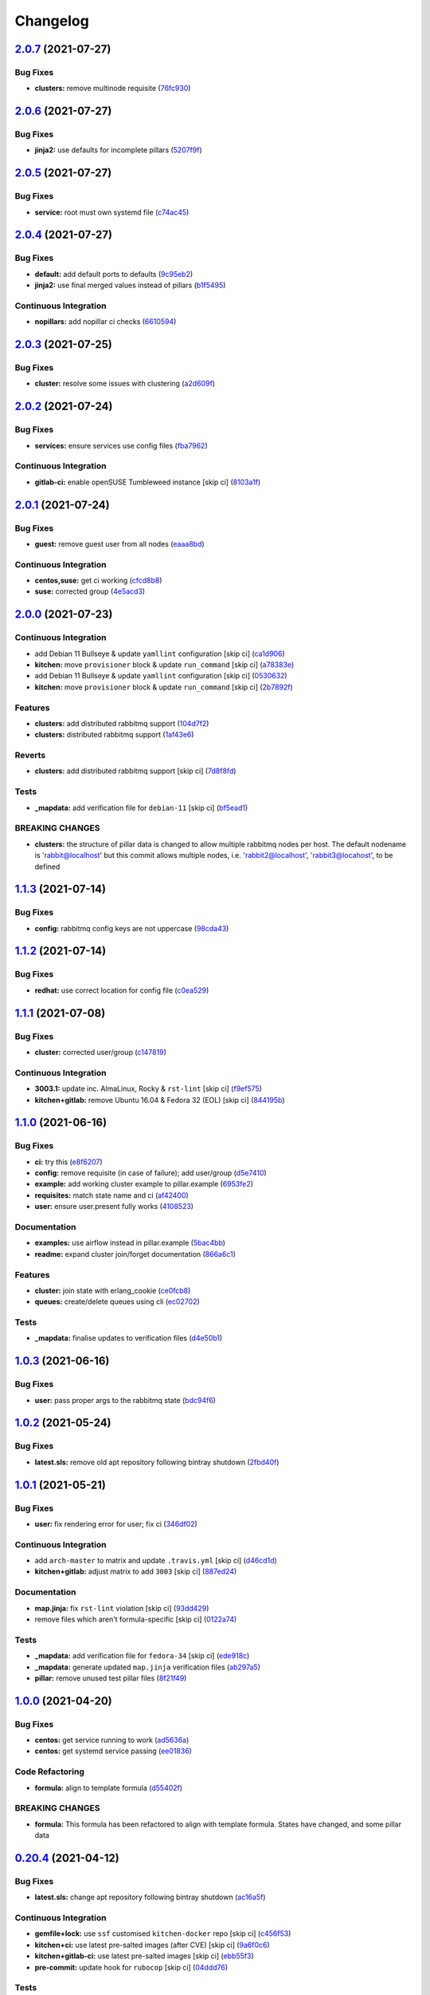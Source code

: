 
Changelog
=========

`2.0.7 <https://github.com/saltstack-formulas/rabbitmq-formula/compare/v2.0.6...v2.0.7>`_ (2021-07-27)
----------------------------------------------------------------------------------------------------------

Bug Fixes
^^^^^^^^^


* **clusters:** remove multinode requisite (\ `76fc930 <https://github.com/saltstack-formulas/rabbitmq-formula/commit/76fc93021bd357b681997d44dc118dbcaa4c5ab5>`_\ )

`2.0.6 <https://github.com/saltstack-formulas/rabbitmq-formula/compare/v2.0.5...v2.0.6>`_ (2021-07-27)
----------------------------------------------------------------------------------------------------------

Bug Fixes
^^^^^^^^^


* **jinja2:** use defaults for incomplete pillars (\ `5207f9f <https://github.com/saltstack-formulas/rabbitmq-formula/commit/5207f9fafbe939d47d26024b7282a791c0c14cc5>`_\ )

`2.0.5 <https://github.com/saltstack-formulas/rabbitmq-formula/compare/v2.0.4...v2.0.5>`_ (2021-07-27)
----------------------------------------------------------------------------------------------------------

Bug Fixes
^^^^^^^^^


* **service:** root must own systemd file (\ `c74ac45 <https://github.com/saltstack-formulas/rabbitmq-formula/commit/c74ac4550eb55409bbfc99b5cc80949dca1fac11>`_\ )

`2.0.4 <https://github.com/saltstack-formulas/rabbitmq-formula/compare/v2.0.3...v2.0.4>`_ (2021-07-27)
----------------------------------------------------------------------------------------------------------

Bug Fixes
^^^^^^^^^


* **default:** add default ports to defaults (\ `9c95eb2 <https://github.com/saltstack-formulas/rabbitmq-formula/commit/9c95eb261168b92080e1305d76b2e04d3e129e25>`_\ )
* **jinja2:** use final merged values instead of pillars (\ `b1f5495 <https://github.com/saltstack-formulas/rabbitmq-formula/commit/b1f549546d9f3348f3352a4a23e0468c1b066ed2>`_\ )

Continuous Integration
^^^^^^^^^^^^^^^^^^^^^^


* **nopillars:** add nopillar ci checks (\ `6610594 <https://github.com/saltstack-formulas/rabbitmq-formula/commit/6610594149e3f2ad3b49195b5ab9558780350f4e>`_\ )

`2.0.3 <https://github.com/saltstack-formulas/rabbitmq-formula/compare/v2.0.2...v2.0.3>`_ (2021-07-25)
----------------------------------------------------------------------------------------------------------

Bug Fixes
^^^^^^^^^


* **cluster:** resolve some issues with clustering (\ `a2d609f <https://github.com/saltstack-formulas/rabbitmq-formula/commit/a2d609fabf727df8d0cebc494c06182039070e2b>`_\ )

`2.0.2 <https://github.com/saltstack-formulas/rabbitmq-formula/compare/v2.0.1...v2.0.2>`_ (2021-07-24)
----------------------------------------------------------------------------------------------------------

Bug Fixes
^^^^^^^^^


* **services:** ensure services use config files (\ `fba7962 <https://github.com/saltstack-formulas/rabbitmq-formula/commit/fba79628a6ed365ec9d930db7873de6816d4ef24>`_\ )

Continuous Integration
^^^^^^^^^^^^^^^^^^^^^^


* **gitlab-ci:** enable openSUSE Tumbleweed instance [skip ci] (\ `8103a1f <https://github.com/saltstack-formulas/rabbitmq-formula/commit/8103a1f56f7c0a8a27529bbd67a5c92aa7a6b8f0>`_\ )

`2.0.1 <https://github.com/saltstack-formulas/rabbitmq-formula/compare/v2.0.0...v2.0.1>`_ (2021-07-24)
----------------------------------------------------------------------------------------------------------

Bug Fixes
^^^^^^^^^


* **guest:** remove guest user from all nodes (\ `eaaa8bd <https://github.com/saltstack-formulas/rabbitmq-formula/commit/eaaa8bdc531d63501a5705a549b00d9965ea6701>`_\ )

Continuous Integration
^^^^^^^^^^^^^^^^^^^^^^


* **centos,suse:** get ci working (\ `cfcd8b8 <https://github.com/saltstack-formulas/rabbitmq-formula/commit/cfcd8b86922d4e6b58284e5802fe6c3e79242ed2>`_\ )
* **suse:** corrected group (\ `4e5acd3 <https://github.com/saltstack-formulas/rabbitmq-formula/commit/4e5acd39f6cf413db45d7f82879279c6bdad56e5>`_\ )

`2.0.0 <https://github.com/saltstack-formulas/rabbitmq-formula/compare/v1.1.3...v2.0.0>`_ (2021-07-23)
----------------------------------------------------------------------------------------------------------

Continuous Integration
^^^^^^^^^^^^^^^^^^^^^^


* add Debian 11 Bullseye & update ``yamllint`` configuration [skip ci] (\ `ca1d906 <https://github.com/saltstack-formulas/rabbitmq-formula/commit/ca1d906fe42cb04fede0befcded759c6de6f0bf4>`_\ )
* **kitchen:** move ``provisioner`` block & update ``run_command`` [skip ci] (\ `a78383e <https://github.com/saltstack-formulas/rabbitmq-formula/commit/a78383e828b920cddca7d64122f94030bb453f69>`_\ )
* add Debian 11 Bullseye & update ``yamllint`` configuration [skip ci] (\ `0530632 <https://github.com/saltstack-formulas/rabbitmq-formula/commit/0530632b0c615268e81b495a899670f90833d1e0>`_\ )
* **kitchen:** move ``provisioner`` block & update ``run_command`` [skip ci] (\ `2b7892f <https://github.com/saltstack-formulas/rabbitmq-formula/commit/2b7892fe80e827cbf082b5e5f191d7fd69e4e7f1>`_\ )

Features
^^^^^^^^


* **clusters:** add distributed rabbitmq support (\ `104d7f2 <https://github.com/saltstack-formulas/rabbitmq-formula/commit/104d7f221cbeaac2d757abce597f27181e7a7c44>`_\ )
* **clusters:** distributed rabbitmq support (\ `1af43e6 <https://github.com/saltstack-formulas/rabbitmq-formula/commit/1af43e6e263615567db595203fc9eb6b059573eb>`_\ )

Reverts
^^^^^^^


* **clusters:** add distributed rabbitmq support [skip ci] (\ `7d8f8fd <https://github.com/saltstack-formulas/rabbitmq-formula/commit/7d8f8fddb402c27d7c97c52f6cbb648c9de128f6>`_\ )

Tests
^^^^^


* **_mapdata:** add verification file for ``debian-11`` [skip ci] (\ `bf5ead1 <https://github.com/saltstack-formulas/rabbitmq-formula/commit/bf5ead10986f1ecd02e7186fd4348c8f46b3b4db>`_\ )

BREAKING CHANGES
^^^^^^^^^^^^^^^^


* **clusters:** the structure of pillar data is changed to
  allow multiple rabbitmq nodes per host. The default nodename
  is 'rabbit@localhost' but this commit allows multiple nodes,
  i.e. 'rabbit2@localhost', 'rabbit3@locahost', to be defined

`1.1.3 <https://github.com/saltstack-formulas/rabbitmq-formula/compare/v1.1.2...v1.1.3>`_ (2021-07-14)
----------------------------------------------------------------------------------------------------------

Bug Fixes
^^^^^^^^^


* **config:** rabbitmq config keys are not uppercase (\ `98cda43 <https://github.com/saltstack-formulas/rabbitmq-formula/commit/98cda43e71335dd4400c48202fbf0b115e780b05>`_\ )

`1.1.2 <https://github.com/saltstack-formulas/rabbitmq-formula/compare/v1.1.1...v1.1.2>`_ (2021-07-14)
----------------------------------------------------------------------------------------------------------

Bug Fixes
^^^^^^^^^


* **redhat:** use correct location for config file (\ `c0ea529 <https://github.com/saltstack-formulas/rabbitmq-formula/commit/c0ea529473bf398f939bca1267fa94e8285ff5b0>`_\ )

`1.1.1 <https://github.com/saltstack-formulas/rabbitmq-formula/compare/v1.1.0...v1.1.1>`_ (2021-07-08)
----------------------------------------------------------------------------------------------------------

Bug Fixes
^^^^^^^^^


* **cluster:** corrected user/group (\ `c147819 <https://github.com/saltstack-formulas/rabbitmq-formula/commit/c147819446d66f71255bf8653f440a9d24610af5>`_\ )

Continuous Integration
^^^^^^^^^^^^^^^^^^^^^^


* **3003.1:** update inc. AlmaLinux, Rocky & ``rst-lint`` [skip ci] (\ `f9ef575 <https://github.com/saltstack-formulas/rabbitmq-formula/commit/f9ef57528d95865b5cad596c4292ba33c6e394c0>`_\ )
* **kitchen+gitlab:** remove Ubuntu 16.04 & Fedora 32 (EOL) [skip ci] (\ `844195b <https://github.com/saltstack-formulas/rabbitmq-formula/commit/844195b1d2775cd050b48ebef2b25d11b4674186>`_\ )

`1.1.0 <https://github.com/saltstack-formulas/rabbitmq-formula/compare/v1.0.3...v1.1.0>`_ (2021-06-16)
----------------------------------------------------------------------------------------------------------

Bug Fixes
^^^^^^^^^


* **ci:** try this (\ `e8f6207 <https://github.com/saltstack-formulas/rabbitmq-formula/commit/e8f6207fbbdb71b2edd65d6b4686476a991a7559>`_\ )
* **config:** remove requisite (in case of failure); add user/group (\ `d5e7410 <https://github.com/saltstack-formulas/rabbitmq-formula/commit/d5e7410068333ae292b7cc19b127fa82a88fe5ac>`_\ )
* **example:** add working cluster example to pillar.example (\ `6953fe2 <https://github.com/saltstack-formulas/rabbitmq-formula/commit/6953fe2154c7c2d9388e751238516a3270b16d72>`_\ )
* **requisites:** match state name and ci (\ `af42400 <https://github.com/saltstack-formulas/rabbitmq-formula/commit/af42400ff5bd70331fc5593bc2891bbdb2030e54>`_\ )
* **user:** ensure user.present fully works (\ `4108523 <https://github.com/saltstack-formulas/rabbitmq-formula/commit/41085231bfc20c923f46d0df1d093c486767089b>`_\ )

Documentation
^^^^^^^^^^^^^


* **examples:** use airflow instead in pillar.example (\ `5bac4bb <https://github.com/saltstack-formulas/rabbitmq-formula/commit/5bac4bb0234651339449a9443a0f128de70d056e>`_\ )
* **readme:** expand cluster join/forget documentation (\ `866a6c1 <https://github.com/saltstack-formulas/rabbitmq-formula/commit/866a6c135ad308d9094398482d80479016ae40d5>`_\ )

Features
^^^^^^^^


* **cluster:** join state with erlang_cookie (\ `ce0fcb8 <https://github.com/saltstack-formulas/rabbitmq-formula/commit/ce0fcb8482f7ea055f1c9c12c741d4b64dd085fb>`_\ )
* **queues:** create/delete queues using cli (\ `ec02702 <https://github.com/saltstack-formulas/rabbitmq-formula/commit/ec02702d27f04313ea25c0b133b0a61cf2cc78e4>`_\ )

Tests
^^^^^


* **_mapdata:** finalise updates to verification files (\ `d4e50b1 <https://github.com/saltstack-formulas/rabbitmq-formula/commit/d4e50b13d813fa11e9a5e7e1bf83a47c0ab44f8d>`_\ )

`1.0.3 <https://github.com/saltstack-formulas/rabbitmq-formula/compare/v1.0.2...v1.0.3>`_ (2021-06-16)
----------------------------------------------------------------------------------------------------------

Bug Fixes
^^^^^^^^^


* **user:** pass proper args to the rabbitmq state (\ `bdc94f6 <https://github.com/saltstack-formulas/rabbitmq-formula/commit/bdc94f6ecc08b72c0ecde60d4b3b4ed03258e5be>`_\ )

`1.0.2 <https://github.com/saltstack-formulas/rabbitmq-formula/compare/v1.0.1...v1.0.2>`_ (2021-05-24)
----------------------------------------------------------------------------------------------------------

Bug Fixes
^^^^^^^^^


* **latest.sls:** remove old apt repository following bintray shutdown (\ `2fbd40f <https://github.com/saltstack-formulas/rabbitmq-formula/commit/2fbd40f443ff96b0619b5256793d0d0f03a9d03a>`_\ )

`1.0.1 <https://github.com/saltstack-formulas/rabbitmq-formula/compare/v1.0.0...v1.0.1>`_ (2021-05-21)
----------------------------------------------------------------------------------------------------------

Bug Fixes
^^^^^^^^^


* **user:** fix rendering error for user; fix ci (\ `346df02 <https://github.com/saltstack-formulas/rabbitmq-formula/commit/346df024ce6a4afaf67f96ffd82021121de385ad>`_\ )

Continuous Integration
^^^^^^^^^^^^^^^^^^^^^^


* add ``arch-master`` to matrix and update ``.travis.yml`` [skip ci] (\ `d46cd1d <https://github.com/saltstack-formulas/rabbitmq-formula/commit/d46cd1d40a108caec3fb849c9db00e9501e4a84c>`_\ )
* **kitchen+gitlab:** adjust matrix to add ``3003`` [skip ci] (\ `887ed24 <https://github.com/saltstack-formulas/rabbitmq-formula/commit/887ed24bfce8a0638233280a9fcfaebfe06043aa>`_\ )

Documentation
^^^^^^^^^^^^^


* **map.jinja:** fix ``rst-lint`` violation [skip ci] (\ `93dd429 <https://github.com/saltstack-formulas/rabbitmq-formula/commit/93dd429e19ebbe28ea152c78c97428e4a9e2c17c>`_\ )
* remove files which aren't formula-specific [skip ci] (\ `0122a74 <https://github.com/saltstack-formulas/rabbitmq-formula/commit/0122a74653229c952665a497beac5b1bcc6634dc>`_\ )

Tests
^^^^^


* **_mapdata:** add verification file for ``fedora-34`` [skip ci] (\ `ede918c <https://github.com/saltstack-formulas/rabbitmq-formula/commit/ede918cd0bc0f19dc333395e1be4054e5c765968>`_\ )
* **_mapdata:** generate updated ``map.jinja`` verification files (\ `ab297a5 <https://github.com/saltstack-formulas/rabbitmq-formula/commit/ab297a569e292fe09d0086ebfef2d455e3d71bd7>`_\ )
* **pillar:** remove unused test pillar files (\ `8f21f49 <https://github.com/saltstack-formulas/rabbitmq-formula/commit/8f21f49488a11f8d7a5bb295b3db8aeb052c343f>`_\ )

`1.0.0 <https://github.com/saltstack-formulas/rabbitmq-formula/compare/v0.20.4...v1.0.0>`_ (2021-04-20)
-----------------------------------------------------------------------------------------------------------

Bug Fixes
^^^^^^^^^


* **centos:** get service running to work (\ `ad5636a <https://github.com/saltstack-formulas/rabbitmq-formula/commit/ad5636ad17447b84b28e3d4fd4fb7145da83052b>`_\ )
* **centos:** get systemd service passing (\ `ee01836 <https://github.com/saltstack-formulas/rabbitmq-formula/commit/ee0183684e5a36846d59e7880e48ddf27d8476c3>`_\ )

Code Refactoring
^^^^^^^^^^^^^^^^


* **formula:** align to template formula (\ `d55402f <https://github.com/saltstack-formulas/rabbitmq-formula/commit/d55402f0b87889b9a47bd289148232de106302a4>`_\ )

BREAKING CHANGES
^^^^^^^^^^^^^^^^


* **formula:** This formula has been refactored to align with
  template formula. States have changed, and some pillar data

`0.20.4 <https://github.com/saltstack-formulas/rabbitmq-formula/compare/v0.20.3...v0.20.4>`_ (2021-04-12)
-------------------------------------------------------------------------------------------------------------

Bug Fixes
^^^^^^^^^


* **latest.sls:** change apt repository following bintray shutdown (\ `ac16a5f <https://github.com/saltstack-formulas/rabbitmq-formula/commit/ac16a5f3e08f539d944ea5ecf3de523a5c796301>`_\ )

Continuous Integration
^^^^^^^^^^^^^^^^^^^^^^


* **gemfile+lock:** use ``ssf`` customised ``kitchen-docker`` repo [skip ci] (\ `c456f53 <https://github.com/saltstack-formulas/rabbitmq-formula/commit/c456f53235f12bfa7698b4462e6ddc39e79e3c1e>`_\ )
* **kitchen+ci:** use latest pre-salted images (after CVE) [skip ci] (\ `9a6f0c6 <https://github.com/saltstack-formulas/rabbitmq-formula/commit/9a6f0c6e5bcd8bf0b13b8b02f256a8f1e763109e>`_\ )
* **kitchen+gitlab-ci:** use latest pre-salted images [skip ci] (\ `ebb55f3 <https://github.com/saltstack-formulas/rabbitmq-formula/commit/ebb55f3aec4dedc56315e83f707a3144700bd3d1>`_\ )
* **pre-commit:** update hook for ``rubocop`` [skip ci] (\ `04ddd76 <https://github.com/saltstack-formulas/rabbitmq-formula/commit/04ddd762bc7e17820401694f0605d1238e7753a7>`_\ )

Tests
^^^^^


* standardise use of ``share`` suite & ``_mapdata`` state [skip ci] (\ `2d82763 <https://github.com/saltstack-formulas/rabbitmq-formula/commit/2d8276361caf62a89a4e40e18de8e0f783a6d917>`_\ )
* **_mapdata:** add verification files for Fedora 32+33 & Ubuntu 20.04 (\ `f0b0182 <https://github.com/saltstack-formulas/rabbitmq-formula/commit/f0b0182b2697a08ab4928037a3fcb1c8be40cf17>`_\ )
* **share:** standardise with latest changes [skip ci] (\ `133ba1d <https://github.com/saltstack-formulas/rabbitmq-formula/commit/133ba1dee12c1d71ca12e3f7c6c4b6285a8fc07b>`_\ )

`0.20.3 <https://github.com/saltstack-formulas/rabbitmq-formula/compare/v0.20.2...v0.20.3>`_ (2021-01-14)
-------------------------------------------------------------------------------------------------------------

Bug Fixes
^^^^^^^^^


* **_mapdata:** ensure map data is directly under ``values`` (\ `164fb62 <https://github.com/saltstack-formulas/rabbitmq-formula/commit/164fb6263f4e741b574741e39801549b7837fdc8>`_\ )

Tests
^^^^^


* **_mapdata:** update for ``_mapdata/init.sls`` change (\ `dbadb4e <https://github.com/saltstack-formulas/rabbitmq-formula/commit/dbadb4e89d651cfef5ffa4a62e2a9b717f9ea38c>`_\ )

`0.20.2 <https://github.com/saltstack-formulas/rabbitmq-formula/compare/v0.20.1...v0.20.2>`_ (2020-12-23)
-------------------------------------------------------------------------------------------------------------

Code Refactoring
^^^^^^^^^^^^^^^^


* **map:** use top-level ``values:`` key in ``map.jinja`` dumps (\ `7cff4de <https://github.com/saltstack-formulas/rabbitmq-formula/commit/7cff4deae2177073bb325bcf9eeb88919f705fc5>`_\ )

`0.20.1 <https://github.com/saltstack-formulas/rabbitmq-formula/compare/v0.20.0...v0.20.1>`_ (2020-12-22)
-------------------------------------------------------------------------------------------------------------

Continuous Integration
^^^^^^^^^^^^^^^^^^^^^^


* **commitlint:** ensure ``upstream/master`` uses main repo URL [skip ci] (\ `af49850 <https://github.com/saltstack-formulas/rabbitmq-formula/commit/af49850d605468ec956c22895f92fe8084dac7c3>`_\ )
* **gitlab-ci:** add ``rubocop`` linter (with ``allow_failure``\ ) [skip ci] (\ `4d549db <https://github.com/saltstack-formulas/rabbitmq-formula/commit/4d549db99d23f76b0922d0b98c9ad2d41dab8641>`_\ )

Tests
^^^^^


* **_mapdata:** generate verification files (\ `2b9a968 <https://github.com/saltstack-formulas/rabbitmq-formula/commit/2b9a968fb64a32c2d179e260e598f72f9c6e413b>`_\ )
* **map:** verify ``map.jinja`` dump using ``_mapdata`` state (\ `4d0287d <https://github.com/saltstack-formulas/rabbitmq-formula/commit/4d0287d2849c09507944b95e8c86c3043273a785>`_\ )

`0.20.0 <https://github.com/saltstack-formulas/rabbitmq-formula/compare/v0.19.1...v0.20.0>`_ (2020-12-16)
-------------------------------------------------------------------------------------------------------------

Continuous Integration
^^^^^^^^^^^^^^^^^^^^^^


* **gemfile.lock:** add to repo with updated ``Gemfile`` [skip ci] (\ `5e215cd <https://github.com/saltstack-formulas/rabbitmq-formula/commit/5e215cd5df50402875ee7ea92de7677b62029b71>`_\ )
* **gitlab-ci:** use GitLab CI as Travis CI replacement (\ `9ac7690 <https://github.com/saltstack-formulas/rabbitmq-formula/commit/9ac76908833c7615cc2cd82cc7110c356673d171>`_\ )
* **kitchen:** use ``saltimages`` Docker Hub where available [skip ci] (\ `fcdef3f <https://github.com/saltstack-formulas/rabbitmq-formula/commit/fcdef3ff327385b8cde4aae17cbd47514e761f4c>`_\ )
* **kitchen+travis:** remove ``master-py2-arch-base-latest`` [skip ci] (\ `d4a6c8f <https://github.com/saltstack-formulas/rabbitmq-formula/commit/d4a6c8fadf3f8dacce099c7ae27194cfddba7fa5>`_\ )
* **pre-commit:** add to formula [skip ci] (\ `2547b23 <https://github.com/saltstack-formulas/rabbitmq-formula/commit/2547b23f55fd3927c5df12296a459584f4cae693>`_\ )
* **pre-commit:** enable/disable ``rstcheck`` as relevant [skip ci] (\ `f04bfe6 <https://github.com/saltstack-formulas/rabbitmq-formula/commit/f04bfe6f57d1c039d81c838b94db26b14f8549fe>`_\ )
* **pre-commit:** finalise ``rstcheck`` configuration [skip ci] (\ `3e1b397 <https://github.com/saltstack-formulas/rabbitmq-formula/commit/3e1b39778f4ff95b918cf571290ef18a4402e405>`_\ )
* **travis:** add notifications => zulip [skip ci] (\ `232e38f <https://github.com/saltstack-formulas/rabbitmq-formula/commit/232e38fb5c561b29608d542b97991de6406d5e52>`_\ )
* **workflows/commitlint:** add to repo [skip ci] (\ `cea9af8 <https://github.com/saltstack-formulas/rabbitmq-formula/commit/cea9af8f419144a50f3cc5d83c9307d1c4018b92>`_\ )

Features
^^^^^^^^


* **suse:** basic suse support (\ `4a67836 <https://github.com/saltstack-formulas/rabbitmq-formula/commit/4a67836fa02bec3efda06d2affae7f4940cad953>`_\ )

`0.19.1 <https://github.com/saltstack-formulas/rabbitmq-formula/compare/v0.19.0...v0.19.1>`_ (2020-02-18)
-------------------------------------------------------------------------------------------------------------

Bug Fixes
^^^^^^^^^


* **slspath:** use ``tplroot`` to prevent path errors in ``Neon`` (\ `d4982df <https://github.com/saltstack-formulas/rabbitmq-formula/commit/d4982df5c573fd3cc91177f56ad914f6916f02b4>`_\ ), closes `/travis-ci.org/myii/rabbitmq-formula/jobs/651200625#L1830 <https://github.com//travis-ci.org/myii/rabbitmq-formula/jobs/651200625/issues/L1830>`_ `/travis-ci.org/myii/rabbitmq-formula/jobs/651200626#L1779 <https://github.com//travis-ci.org/myii/rabbitmq-formula/jobs/651200626/issues/L1779>`_

Continuous Integration
^^^^^^^^^^^^^^^^^^^^^^


* **kitchen:** avoid using bootstrap for ``master`` instances [skip ci] (\ `e3c9993 <https://github.com/saltstack-formulas/rabbitmq-formula/commit/e3c9993e8631ac5f188dbde91b609d3d5aa12167>`_\ )
* **kitchen:** standardise structure [skip ci] (\ `977c8a0 <https://github.com/saltstack-formulas/rabbitmq-formula/commit/977c8a02bbfcb8a6995fe54188481d3f9b02c4eb>`_\ )

`0.19.0 <https://github.com/saltstack-formulas/rabbitmq-formula/compare/v0.18.0...v0.19.0>`_ (2019-12-23)
-------------------------------------------------------------------------------------------------------------

Continuous Integration
^^^^^^^^^^^^^^^^^^^^^^


* **kitchen:** add salt state to kitchen exec (\ `85e2e32 <https://github.com/saltstack-formulas/rabbitmq-formula/commit/85e2e321c6c179f6eefdea226e64b2a1d4888028>`_\ )
* **kitchen:** standardise structure [skip ci] (\ `3eaab51 <https://github.com/saltstack-formulas/rabbitmq-formula/commit/3eaab517a098ed2b9c27b1f996ac72b2293d92c7>`_\ )
* **travis:** use ``major.minor`` for ``semantic-release`` version [skip ci] (\ `2e6a92b <https://github.com/saltstack-formulas/rabbitmq-formula/commit/2e6a92becc13e421320b4963bdd4a45302bbc5dd>`_\ )

Features
^^^^^^^^


* config state now also managed rabbitmq env file (\ `53f12d2 <https://github.com/saltstack-formulas/rabbitmq-formula/commit/53f12d2f8053c0a4afe3f8fc3ef5006e453cc435>`_\ )

Tests
^^^^^


* **inspec:** test new rabbitmq-env file (\ `f7e5d39 <https://github.com/saltstack-formulas/rabbitmq-formula/commit/f7e5d391d7537fe91a0b425043b7d83bfb247511>`_\ )

`0.18.0 <https://github.com/saltstack-formulas/rabbitmq-formula/compare/v0.17.0...v0.18.0>`_ (2019-12-19)
-------------------------------------------------------------------------------------------------------------

Continuous Integration
^^^^^^^^^^^^^^^^^^^^^^


* **gemfile:** restrict ``train`` gem version until upstream fix [skip ci] (\ `e97c976 <https://github.com/saltstack-formulas/rabbitmq-formula/commit/e97c976c4b3f3c38ff05886787289ca191912e73>`_\ )
* **travis:** quote pathspecs used with ``git ls-files`` [skip ci] (\ `b350c17 <https://github.com/saltstack-formulas/rabbitmq-formula/commit/b350c1704af7d624b2b975552a6ff01bac6b3aac>`_\ )
* **travis:** run ``shellcheck`` during lint job [skip ci] (\ `b50083a <https://github.com/saltstack-formulas/rabbitmq-formula/commit/b50083a1f0b9489fade69da6027e00767ebd5225>`_\ )

Features
^^^^^^^^


* config_files source can be a salt:// path (\ `69308a0 <https://github.com/saltstack-formulas/rabbitmq-formula/commit/69308a071089e75d26915c0cd7e9e7aef7a9976a>`_\ )

Tests
^^^^^


* add test for config_files (\ `2854d1b <https://github.com/saltstack-formulas/rabbitmq-formula/commit/2854d1bc112349f7344c153430c0c401e8654344>`_\ )

`0.17.0 <https://github.com/saltstack-formulas/rabbitmq-formula/compare/v0.16.0...v0.17.0>`_ (2019-11-21)
-------------------------------------------------------------------------------------------------------------

Continuous Integration
^^^^^^^^^^^^^^^^^^^^^^


* **travis:** opt-in to ``dpl v2`` to complete build config validation [skip ci] (\ `ff04ee9 <https://github.com/saltstack-formulas/rabbitmq-formula/commit/ff04ee9439d4884a5ced793ee978e056064908a8>`_\ )

Features
^^^^^^^^


* **config.sls:** remove guest user by default (\ `4531ac4 <https://github.com/saltstack-formulas/rabbitmq-formula/commit/4531ac48983f9ad7da51f4d6b562754483d9baad>`_\ )

Tests
^^^^^


* **rabbitmq_users_spec.rb:** fix rubocop violations (\ `57efa45 <https://github.com/saltstack-formulas/rabbitmq-formula/commit/57efa458af19851ae030eb788f35fcf20bb157b6>`_\ )

`0.16.0 <https://github.com/saltstack-formulas/rabbitmq-formula/compare/v0.15.1...v0.16.0>`_ (2019-11-19)
-------------------------------------------------------------------------------------------------------------

Bug Fixes
^^^^^^^^^


* **latest:** ensure required Debian packages are installed (\ `89b470f <https://github.com/saltstack-formulas/rabbitmq-formula/commit/89b470f7124795353a5087ac872d1e8c510f240c>`_\ )

Continuous Integration
^^^^^^^^^^^^^^^^^^^^^^


* **kitchen+travis:** add ``latest`` suite (\ `29fbcd2 <https://github.com/saltstack-formulas/rabbitmq-formula/commit/29fbcd2f374bfd02742743587cda6bbcbe6389c7>`_\ )
* **travis:** apply changes from build config validation [skip ci] (\ `4a1dacb <https://github.com/saltstack-formulas/rabbitmq-formula/commit/4a1dacbff36199c3692336fe6ac2a29ceaae49a8>`_\ )

Features
^^^^^^^^


* **travis:** apply changes from build config validation (\ `7d9533c <https://github.com/saltstack-formulas/rabbitmq-formula/commit/7d9533c31842f36b943e033bce6b9bc794121d1d>`_\ )

`0.15.1 <https://github.com/saltstack-formulas/rabbitmq-formula/compare/v0.15.0...v0.15.1>`_ (2019-11-14)
-------------------------------------------------------------------------------------------------------------

Bug Fixes
^^^^^^^^^


* **latest.sls:** use Bintray repo on Debian (\ `b50f347 <https://github.com/saltstack-formulas/rabbitmq-formula/commit/b50f347c94d582f43d86182959a8b966e78dac0e>`_\ )
* **release.config.js:** use full commit hash in commit link [skip ci] (\ `b4b27d2 <https://github.com/saltstack-formulas/rabbitmq-formula/commit/b4b27d2479770312e5130692dfa44c003857be1d>`_\ )

Continuous Integration
^^^^^^^^^^^^^^^^^^^^^^


* **kitchen:** use ``develop`` image until ``master`` is ready (\ ``amazonlinux``\ ) [skip ci] (\ `a5a1944 <https://github.com/saltstack-formulas/rabbitmq-formula/commit/a5a194408e7f81a79b51be47feced1b883690753>`_\ )
* **travis:** use build config validation (beta) [skip ci] (\ `e0f5076 <https://github.com/saltstack-formulas/rabbitmq-formula/commit/e0f50762fa01b2ef3e0621dd4b4246d1d8d81e05>`_\ )

Performance Improvements
^^^^^^^^^^^^^^^^^^^^^^^^


* **travis:** improve ``salt-lint`` invocation [skip ci] (\ `1bf9e23 <https://github.com/saltstack-formulas/rabbitmq-formula/commit/1bf9e23f02801179b97021fe94c2d90a37d7cb04>`_\ )

`0.15.0 <https://github.com/saltstack-formulas/rabbitmq-formula/compare/v0.14.1...v0.15.0>`_ (2019-10-29)
-------------------------------------------------------------------------------------------------------------

Features
^^^^^^^^


* **semantic-release:** implement for this formula (\ ` <https://github.com/saltstack-formulas/rabbitmq-formula/commit/2b5e400>`_\ )

Tests
^^^^^


* implement test using Kitchen and Inspec, and CI with Travis (\ ` <https://github.com/saltstack-formulas/rabbitmq-formula/commit/e9eb8ff>`_\ )
